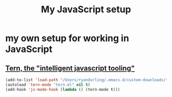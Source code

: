 #+TITLE: My JavaScript setup

* my own setup for working in JavaScript

** [[https://ternjs.net/doc/manual.html#emacs][Tern, the "intelligent javascript tooling"]]

   #+BEGIN_SRC emacs-lisp
   (add-to-list 'load-path "/Users/ryandurling/.emacs.d/custom-downloads/tern/emacs")
   (autoload 'tern-mode "tern.el" nil t)
   (add-hook 'js-mode-hook (lambda () (tern-mode t)))
   #+END_SRC
